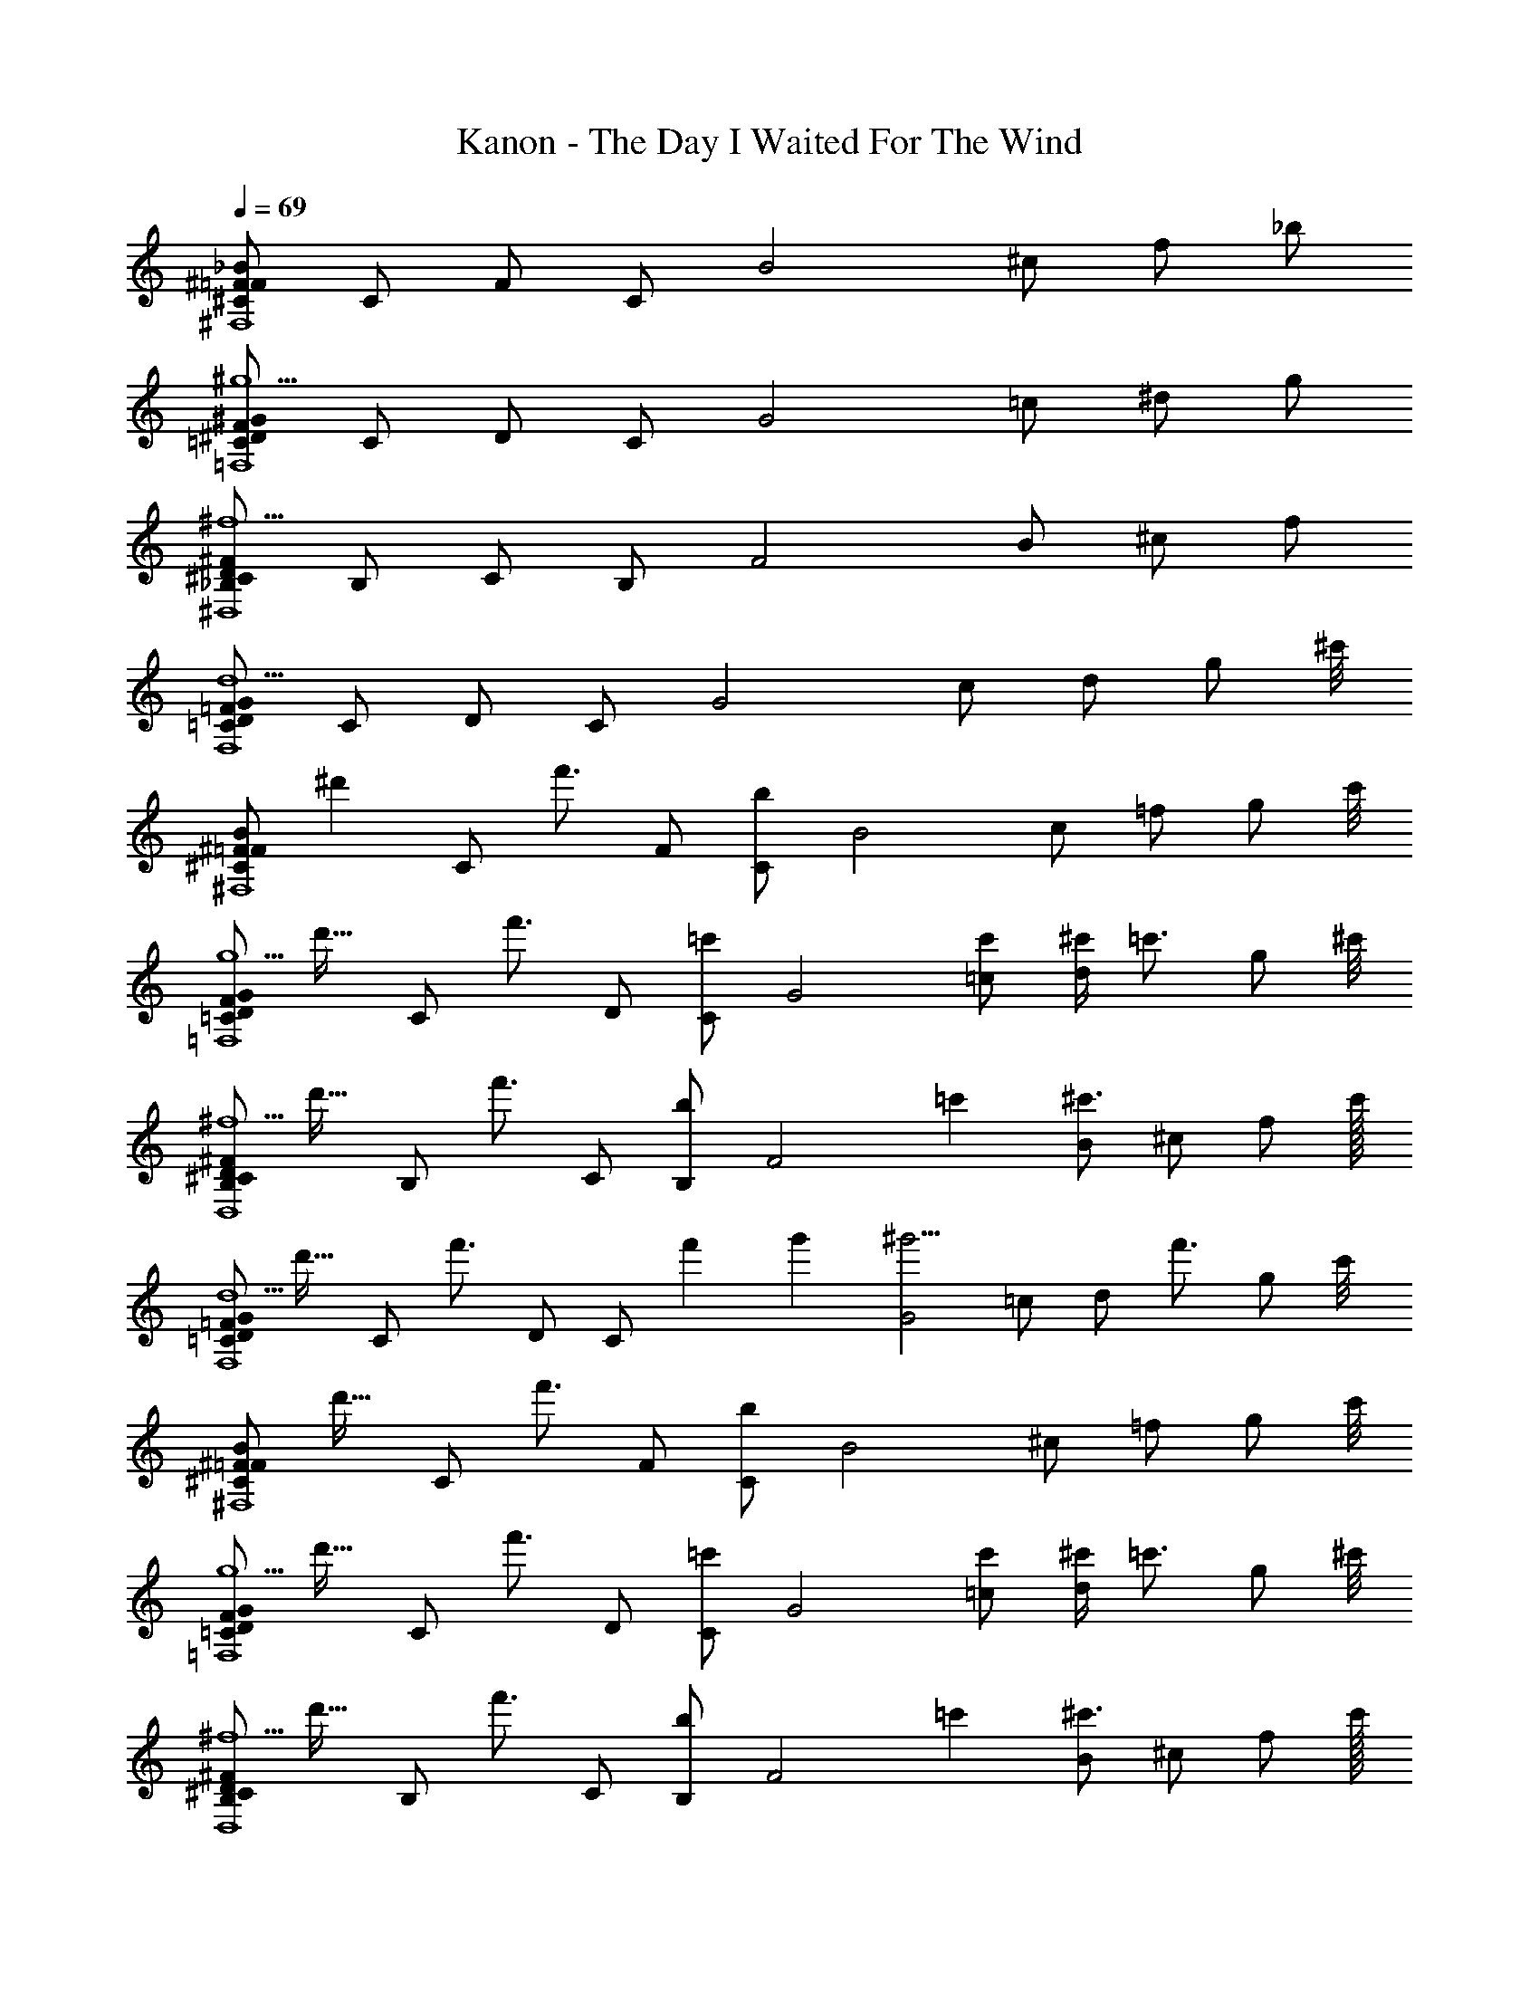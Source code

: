 X: 1
T: Kanon - The Day I Waited For The Wind
Z: ABC Generated by Starbound Composer
L: 1/4
Q: 1/4=69
K: C
[^C/_B/^F/=F/^F,4] C/ F/ C/ [z/B2] ^c/ f/ _b/ 
[F/^G/^D/=C/^g5/=F,4] C/ D/ C/ [z/G2] =c/ ^d/ g/ 
[^F/D/^C/_B,/^f5/^D,4] B,/ C/ B,/ [z/F2] B/ ^c/ f/ 
[=F/G/D/=C/d5/F,4] C/ D/ C/ [z/G2] c/ d/ [z15/32g/] [z/32^c'/8] 
[z/24^C/B/^F/=F/^F,4] [z11/24^d'71/96] [z/4C/] [z/4f'3/4] F/ [C/b] [z/B2] c/ =f/ [z15/32g/] [z/32c'/8] 
[z/32F/G/D/=C/g5/=F,4] [z15/32d'23/32] [z/4C/] [z/4f'3/4] D/ [C/=c'] [z/G2] [c'/=c/] [^c'/4d/] [z/4=c'3/4] [z15/32g/] [z/32^c'/8] 
[z/32^F/D/^C/B,/^f5/D,4] [z15/32d'23/32] [z/4B,/] [z/4f'3/4] C/ [B,/b] [z11/24F2] [z/24=c'19/168] [B/^c'3/4] ^c/ [z15/32f/] c'/32 
[z/32=F/G/D/=C/d5/F,4] [z15/32d'23/32] [z/4C/] [z/4f'3/4] D/ [z/3C/] [z/12f'2/21] g'/12 [z/^g'5/4G2] =c/ [z/4d/] [z/4f'3/4] [z15/32g/] [z/32c'/8] 
[z/32^C/B/^F/=F/^F,4] [z15/32d'23/32] [z/4C/] [z/4f'3/4] F/ [C/b] [z/B2] ^c/ =f/ [z15/32g/] [z/32c'/8] 
[z/32F/G/D/=C/g5/=F,4] [z15/32d'23/32] [z/4C/] [z/4f'3/4] D/ [C/=c'] [z/G2] [c'/=c/] [^c'/4d/] [z/4=c'3/4] [z15/32g/] [z/32^c'/8] 
[z/32^F/D/^C/B,/^f5/D,4] [z15/32d'23/32] [z/4B,/] [z/4f'3/4] C/ [B,/b] [z11/24F2] [z/24=c'19/168] [B/^c'3/4] ^c/ [z15/32f/] c'/32 
[z/32G/=F/D/=C/d5/F,4] [z15/32d'23/32] [z/4C/] [z/4f'3/4] D/ [z/3C/] [z/12f'2/21] =g'/12 [z/^g'5/4G2] [C/4=c/4] [^C/4^c/4] [d/4D/4] [F/4=f/4f'3/4] [^f/4^F/4] [z7/32g/4G/4] [z/32c'/8] 
[z/32C/B/F/=F/^F,,4^F,4B6] [z15/32d'23/32] [z/4C/] [z/4f'3/4] F/ [C/b5/] B/ C/ F/ [z15/32C/] [z/32c'/8] 
[z/32G/F/D/=C/=F,4=F,,4] [z15/32d'23/32] [z/4C/] [z/4f'3/4] D/ C/ [=c'/G/=c] [c'/C/] [^c'/4D/Gg] [z/4=c'3/4] [z15/32C/] [z/32^c'/8] 
[z/32^F/D/^C/B,/B2^D,,4D,4] [z15/32d'23/32] [z/4B,/] [z/4f'3/4] C/ [b/B,/] [z11/24F/=ff'] [z/24=c'19/168] [B,/^c'3/4] [C/dd'] [z15/32B,/] c'/32 
[z/32=C/D/=F/G/B2b2F,4F,,4] [z15/32d'23/32] [z/4C/] [z/4f'3/4] D/ [z/3C/] [z/12f'2/21] =g'/12 [G/c=c'^g'5/4] C/ [z/4D/Gg] [z/4f'3/4] [z15/32C/] [z/32^c'/8] 
[z/24^C/B/^F/=F/F13/4f13/4^F,4^F,,4] [z11/24d'71/96] [z/4C/] [z/4f'3/4] F/ C/ B/ C/ [z/4F/] [^F/4^f/4] [g/4G/4C/] [z7/32b/4B/4] [z/32c'/8] 
[z/32G/=F/D/=C/=f3F3=F,4=F,,4] [z15/32d'23/32] [z/4C/] [z/4f'3/4] D/ [C/=c'] G/ [c'/C/] [^c'/4D/dD] [z/4=c'3/4] [z15/32C/] [z/32^c'/8] 
[z/32^F/D/^C/B,/B,3B3D,4D,,4] [z15/32d'23/32] [z/4B,/] [z/4f'3/4] C/ [B,/b] [z11/24F/] [z/24=c'19/168] [B,/^c'3/4] [C/gG] [z15/32B,/] c'/32 
[z/32G/=F/D/=C/b2B2F,4F,,4] [z15/32d'23/32] [z/4C/] [z/4f'3/4] D/ [z/3C/] [z/12f'2/21] =g'/12 [G/c=c'^g'5/4] C/ [z/4D/^c] [z/4f'3/4] [z15/32C/] ^c'/32 
[z/24^C/B/^F/=F/^F,,4^F,4] [z11/24d'71/96] [z/4C/] [z/4f'3/4] F/ [C/b] [d'/4D/4B/] z/4 [z/4C/c'3/4] [F/4f'/4] F/ [B,/4b/4C/] z7/32 c'/32 
[z/32G/F/D/=C/=F,,4=F,4] [z15/32d'23/32] [z/4C/] [z/4f'3/4] D/ [C/g] [d'/4D/4G/] z/4 [z/4=c'/C/] [f'/4F/4] [^c'/4D/] [z/4=c'3/4] [g/4^G,/4C/] z7/32 [z/32^c'/8] 
[z/32^F/D/^C/B,/D,,4D,4] [z15/32d'23/32] [z/4B,/] [z/4f'3/4] C/ [B,/b] [d'/4D/4F/] z/4 [z/4B,/c'3/4] [f'/4=F/4] C/ [g'/4G/4B,/] z7/32 c'/32 
[z/32G/F/D/=C/F,,4F,4] [z15/32d'23/32] [z/4C/] [z/4f'3/4] D/ [z/3C/] [z/12f'2/21] =g'/12 [D/4d'/4G/^g'5/4] z/4 [z/4C/] [C/4=c'/4] [z/4D/] [z/4f'3/4] [g/4G,/4C/] z/4 
[z/24^C/B/^F/=F/^F,4^F,,4] [z11/24d'71/96] [z/4C/] [z/4f'3/4] F/ [C/b] [D/4d'/4B/] z/4 [z/4C/^c'3/4] [F/4f'/4] F/ [B,/4b/4C/] z7/32 c'/32 
[z/32G/F/D/=C/=F,,4=F,4] [z15/32d'23/32] [z/4C/] [z/4f'3/4] D/ [C/g] [D/4d'/4G/] z/4 [z/4=c'/C/] [F/4f'/4] [^c'/4D/] [z/4=c'3/4] [G,/4g/4C/] z7/32 [z/32^c'/8] 
[z/32^F/D/^C/B,/D,,4D,4] [z15/32d'23/32] [z/4B,/] [z/4f'3/4] C/ [B,/b] [D/4d'/4F/] z/4 [z/4B,/c'3/4] [=F/4f'/4] C/ [G/4g'/4B,/] z7/32 c'/32 
[z/32G/F/D/=C/F,,4F,4] [z15/32d'23/32] [z/4C/] [z/4f'3/4] D/ [z/3C/] [z/12f'2/21] =g'/12 [G/^g'5/4] [=c/4C,/4C/] [^C,/4^c/4] [d/4D,/4D/] [f/4F,/4f'3/4] [^F,/4^f/4C/] [G,/4g/4] 
[f'/4^C/B/^F/=F/^F,,4F,4b6B6] d'/4 [f'/4C/] ^f'/4 [=f'/4F/] d'/4 [f'/4C/] ^f'/4 [=f'/4B/] d'/4 [f'/4C/] ^f'/4 [=f'/4F/] d'/4 [f'/4C/] _b'/4 
[f'/4G/F/D/=C/=F,4=F,,4] d'/4 [f'/4C/] g'/4 [f'/4D/] d'/4 [f'/4C/] g'/4 [f'/4G/c'c] d'/4 [f'/4C/] g'/4 [f'/4D/=c'=c] d'/4 [f'/4C/] b'/4 
[f'/4^F/D/^C/B,/b2B2D,4D,,4] d'/4 [f'/4B,/] ^f'/4 [=f'/4C/] d'/4 [f'/4B,/] ^f'/4 [=f'/4F/=f] d'/4 [f'/4B,/] ^f'/4 [=f'/4C/d] d'/4 [f'/4B,/] ^f'/4 
[=f'/4G/=F/D/=C/b2B2F,,4F,4] d'/4 [f'/4C/] g'/4 [f'/4D/] d'/4 [f'/4C/] g'/4 [f'/4G/cc'] d'/4 [f'/4C/] g'/4 [f'/4D/Gg] d'/4 [f'/4C/] ^c'/4 
[f'/4^C/B/^F/=F/f13/4F13/4^F,4^F,,4] d'/4 [f'/4C/] ^f'/4 [=f'/4F/] d'/4 [f'/4C/] ^f'/4 [=f'/4B/] d'/4 [f'/4C/] ^f'/4 [=f'/4F/] [^F/4d'/4^f/4] [g/4f'/4G/4C/] [b'/4b/4B/4] 
[f'/4G/=F/D/=C/F3=f3=F,,4=F,4] d'/4 [f'/4C/] g'/4 [f'/4D/] d'/4 [f'/4C/] g'/4 [f'/4G/] d'/4 [f'/4C/] g'/4 [f'/4D/dD] d'/4 [f'/4C/] b'/4 
[f'/4^F/D/^C/B,/B3b3D,,4D,4] d'/4 [f'/4B,/] ^f'/4 [=f'/4C/] d'/4 [f'/4B,/] ^f'/4 [=f'/4F/] d'/4 [f'/4B,/] ^f'/4 [=f'/4C/gG] d'/4 [f'/4B,/] ^f'/4 
[=f'/4G/=F/D/=C/B2b2F,4F,,4] d'/4 [f'/4C/] g'/4 [f'/4D/] d'/4 [f'/4C/] g'/4 [f'/4G/c=c'] d'/4 [f'/4C/] g'/4 [f'/4D/^c] d'/4 [f'/4C/] z7/32 ^c'/32 
[z/24^C/B/^F/=F/^F,,4^F,4] [z11/24d'71/96] [z/4C/] [z/4f'3/4] F/ [C/b] [D/4d'/4B/] z/4 [z/4C/c'3/4] [F/4f'/4] F/ [b/4B,/4C/] z7/32 c'/32 
[z/32G/F/D/=C/=F,,4=F,4] [z15/32d'23/32] [z/4C/] [z/4f'3/4] D/ [C/g] [D/4d'/4G/] z/4 [z/4=c'/C/] [f'/4F/4] [^c'/4D/] [z/4=c'3/4] [G,/4g/4C/] z7/32 [z/32^c'/8] 
[z/32^F/D/^C/B,/D,4D,,4] [z15/32d'23/32] [z/4B,/] [z/4f'3/4] C/ [B,/b] [D/4d'/4F/] z/4 [z/4B,/c'3/4] [f'/4=F/4] C/ [G/4g'/4B,/] z7/32 c'/32 
[z/32G/F/D/=C/F,,4F,4] [z15/32d'23/32] [z/4C/] [z/4f'3/4] D/ [z/3C/] [z/12f'2/21] =g'/12 [d'/4D/4G/^g'5/4] z/4 [z/4C/] [C/4=c'/4] [z/4D/] [z/4f'3/4] [G,/4g/4C/] z7/32 [z/32^c'/8] 
[z/24^C/B/^F/=F/^F,4^F,,4] [z11/24d'71/96] [z/4C/] [z/4f'3/4] F/ [C/b] [d'/4D/4B/] z/4 [z/4C/c'3/4] [F/4f'/4] F/ [B,/4b/4C/] z7/32 c'/32 
[z/32G/F/D/=C/=F,,4=F,4] [z15/32d'23/32] [z/4C/] [z/4f'3/4] D/ [C/g] [d'/4D/4G/] z/4 [z/4=c'/C/] [f'/4F/4] [^c'/4D/] [z/4=c'3/4] [g/4G,/4C/] z7/32 [z/32^c'/8] 
[z/32^F/D/^C/B,/D,4D,,4] [z15/32d'23/32] [z/4B,/] [z/4f'3/4] C/ [B,/b] [d'/4D/4F/] z/4 [z/4B,/c'3/4] [f'/4=F/4] C/ [g'/4G/4B,/] z7/32 c'/32 
[z/32G/F/D/=C/F,,4F,4] [z15/32d'23/32] [z/4C/] [z/4f'3/4] D/ [z/3C/] [z/12f'2/21] =g'/12 [D/4d'/4G/^g'5/4] z/4 [z/4C/] [C/4=c'/4] [z/4D/] [z/4f'3/4] [g/4G,/4C/] 
